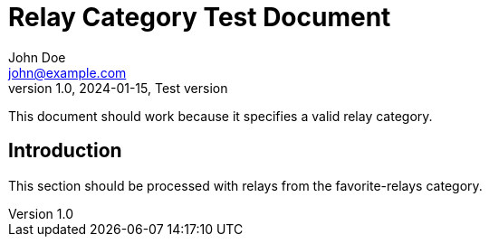 = Relay Category Test Document
John Doe <john@example.com>
v1.0, 2024-01-15, Test version
:description: This document tests relay category handling
:relays: favorite-relays
:lang: en

This document should work because it specifies a valid relay category.

== Introduction

This section should be processed with relays from the favorite-relays category.
